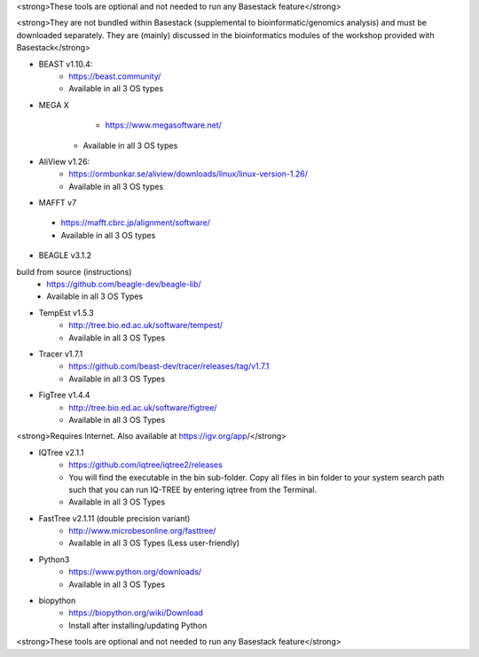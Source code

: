 
<strong>These tools are optional and not needed to run any Basestack feature</strong>

<strong>They are not bundled within Basestack (supplemental to bioinformatic/genomics analysis) and must be downloaded separately. They are (mainly) discussed in the bioinformatics modules of the workshop provided with Basestack</strong>


* BEAST v1.10.4: 
	- https://beast.community/
	- Available in all 3 OS types


* MEGA X
	- https://www.megasoftware.net/
    - Available in all 3 OS types

* AliView v1.26: 
	- https://ormbunkar.se/aliview/downloads/linux/linux-version-1.26/
	- Available in all 3 OS types



* MAFFT v7
 - https://mafft.cbrc.jp/alignment/software/
 - Available in all 3 OS types


* BEAGLE v3.1.2
build from source (instructions)
	- https://github.com/beagle-dev/beagle-lib/
	- Available in all 3 OS Types

* TempEst v1.5.3
	- http://tree.bio.ed.ac.uk/software/tempest/
	- Available in all 3 OS Types

* Tracer v1.7.1
	- https://github.com/beast-dev/tracer/releases/tag/v1.7.1
	- Available in all 3 OS Types

* FigTree v1.4.4
	- http://tree.bio.ed.ac.uk/software/figtree/
	- Available in all 3 OS Types

<strong>Requires Internet. Also available at https://igv.org/app/</strong>

* IQTree v2.1.1
	- https://github.com/iqtree/iqtree2/releases
	- You will find the executable in the bin sub-folder. Copy all files in bin folder to your system search path such that you can run IQ-TREE by entering iqtree from the Terminal.
 	- Available in all 3 OS Types


* FastTree v2.1.11 (double precision variant)
	- http://www.microbesonline.org/fasttree/
	- Available in all 3 OS Types (Less user-friendly)

* Python3
	- https://www.python.org/downloads/
	- Available in all 3 OS Types


* biopython
	- https://biopython.org/wiki/Download
	- Install after installing/updating Python

<strong>These tools are optional and not needed to run any Basestack feature</strong>
